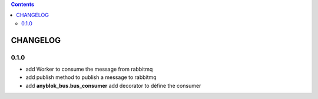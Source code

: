 .. This file is a part of the AnyBlok / Bus project
..
..    Copyright (C) 2018 Jean-Sebastien SUZANNE <jssuzanne@anybox.fr>
..
.. This Source Code Form is subject to the terms of the Mozilla Public License,
.. v. 2.0. If a copy of the MPL was not distributed with this file,You can
.. obtain one at http://mozilla.org/MPL/2.0/.

.. contents::

CHANGELOG
=========

0.1.0
-----

* add Worker to consume the message from rabbitmq
* add publish method to publish a message to rabbitmq
* add **anyblok_bus.bus_consumer** add decorator to défine the consumer
